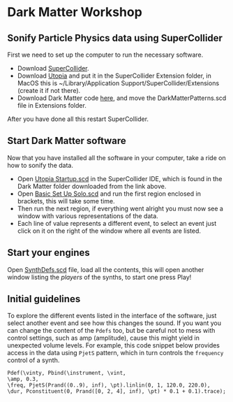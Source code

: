 * Dark Matter Workshop
** Sonify Particle Physics data using SuperCollider
First we need to set up the computer to run the necessary software.
+ Download [[http://supercollider.github.io/][SuperCollider]].
+ Download [[https://github.com/muellmusik/Utopia][Utopia]] and put it in the SuperCollider Extension folder, in MacOS this is ~/Library/Application Support/SuperCollider/Extensions (create it if not there).
+ Download Dark Matter code [[https://github.com/KonVas/DarkMatter/tree/DarkMatter-Workshop][here]], and move the DarkMatterPatterns.scd file in Extensions folder.

After you have done all this restart SuperCollider.

** Start Dark Matter software
Now that you have installed all the software in your computer, take a ride on how to sonify the data.
+ Open _Utopia Startup.scd_ in the SuperCollider IDE, which is found in the Dark Matter folder downloaded from the link above.
+ Open _Basic Set Up Solo.scd_ and run the first region enclosed in brackets, this will take some time.
+ Then run the next region, if everything went alright you must now see a window with various representations of the data.
+ Each line of value represents a different event, to select an event just click on it on the right of the window where all events are listed.

** Start your engines
Open _SynthDefs.scd_ file, load all the contents, this will open another window listing the /players/ of the synths, to start one press Play!

[[./img/Pdef_image.png]]

** Initial guidelines
To explore the different events listed in the interface of the software, just select another event and see how this changes the sound.
If you want you can change the content of the =Pdefs= too, but be careful not to mess with control settings, such as amp (amplitude), cause this might yield in unexpected volume levels.
For example, this code snippet below provides access in the data using =PjetS= pattern, which in turn controls the =frequency= control of a synth.
#+BEGIN_SRC sclang
Pdef(\vinty, Pbind(\instrument, \vint,
\amp, 0.3,
\freq, PjetS(Prand((0..9), inf), \pt).linlin(0, 1, 120.0, 220.0),
\dur, Pconstituent(0, Prand([0, 2, 4], inf), \pt) * 0.1 + 0.1).trace);
#+END_SRC
